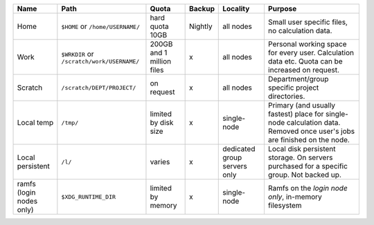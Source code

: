 .. csv-table::
   :delim: |
   :header-rows: 1

   Name                            | Path                                  | Quota                       | Backup    | Locality                           | Purpose
   Home                            | ``$HOME`` or ``/home/USERNAME/``             | hard quota 10GB              | Nightly   | all nodes                  | Small user specific files, no calculation data.
   Work                            | ``$WRKDIR`` or ``/scratch/work/USERNAME/``   | 200GB and 1 million files   | x         | all nodes                  | Personal working space for every user. Calculation data etc. Quota can be increased on request.
   Scratch                         | ``/scratch/DEPT/PROJECT/``              | on request                  | x         | all nodes                      | Department/group specific project directories.
   Local temp                      | ``/tmp/``                                 | limited by disk size        | x         | single-node                    | Primary (and usually fastest) place for single-node calculation data.  Removed once user's jobs are finished on the node.
   Local persistent                | ``/l/``                                   | varies                      | x         | dedicated group servers only   | Local disk persistent storage.  On servers purchased for a specific group.  Not backed up.
   ramfs (login nodes only)        | ``$XDG_RUNTIME_DIR``                    | limited by memory           | x         | single-node                      | Ramfs on the *login node only*, in-memory filesystem
